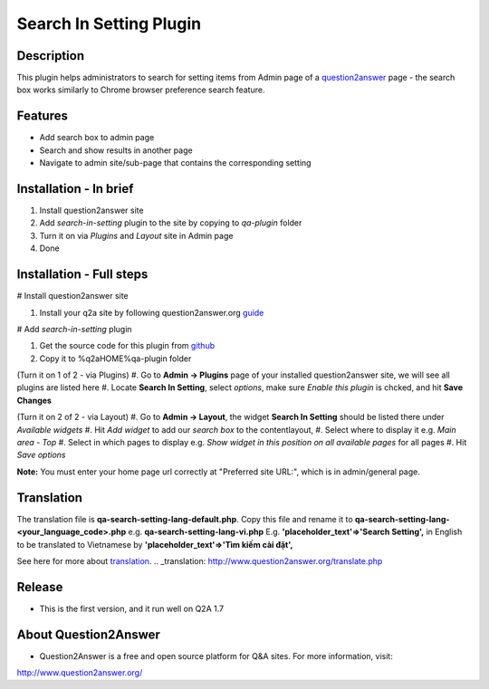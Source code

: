 ==============================
Search In Setting Plugin
==============================
-----------
Description
-----------
This plugin helps administrators to search for setting items from Admin page of a question2answer_ page - the search box works similarly to Chrome browser preference search feature.

.. _question2answer: http://question2answer.org

--------
Features
--------
- Add search box to admin page
- Search and show results in another page
- Navigate to admin site/sub-page that contains the corresponding setting

-----------------------
Installation - In brief
-----------------------

#. Install question2answer site
#. Add `search-in-setting` plugin to the site by copying to `qa-plugin` folder
#. Turn it on via `Plugins` and `Layout` site in Admin page
#. Done

-----------------------
Installation - Full steps
-----------------------

# Install question2answer site

#. Install your q2a site by following question2answer.org guide_

# Add `search-in-setting` plugin

#. Get the source code for this plugin from github_
#. Copy it to %q2aHOME%\qa-plugin folder

(Turn it on 1 of 2 - via Plugins)
#. Go to **Admin -> Plugins** page of your installed question2answer site, we will see all plugins are listed here
#. Locate **Search In Setting**, select `options`, make sure `Enable this plugin` is chcked, and hit **Save Changes**

(Turn it on 2 of 2 - via Layout)
#. Go to **Admin -> Layout**, the widget **Search In Setting** should be listed there under `Available widgets`
#. Hit `Add widget` to add our `search box` to the contentlayout,
#. Select where to display it e.g. `Main area - Top`
#. Select in which pages to display e.g. `Show widget in this position on all available pages` for all pages
#. Hit `Save options`

**Note:** 
You must enter your home page url correctly at "Preferred site URL:", which is in admin/general page.

.. _guide: http://www.question2answer.org/install.php
.. _github: https://github.com/heartsmile/search-in-setting-plugin
.. _project page: https://github.com/heartsmile/search-in-setting-plugin

-----------
Translation
-----------

The translation file is **qa-search-setting-lang-default.php**.
Copy this file and rename it to **qa-search-setting-lang-<your_language_code>.php** e.g. **qa-search-setting-lang-vi.php**
E.g. **'placeholder_text'=>'Search Setting',** in English to be translated to Vietnamese by **'placeholder_text'=>'Tìm kiếm cài đặt',**

See here for more about translation_.
.. _translation: http://www.question2answer.org/translate.php

-------
Release
-------
- This is the first version, and it run well on Q2A 1.7

-----------
About Question2Answer
-----------
- Question2Answer is a free and open source platform for Q&A sites. For more information, visit:

http://www.question2answer.org/
